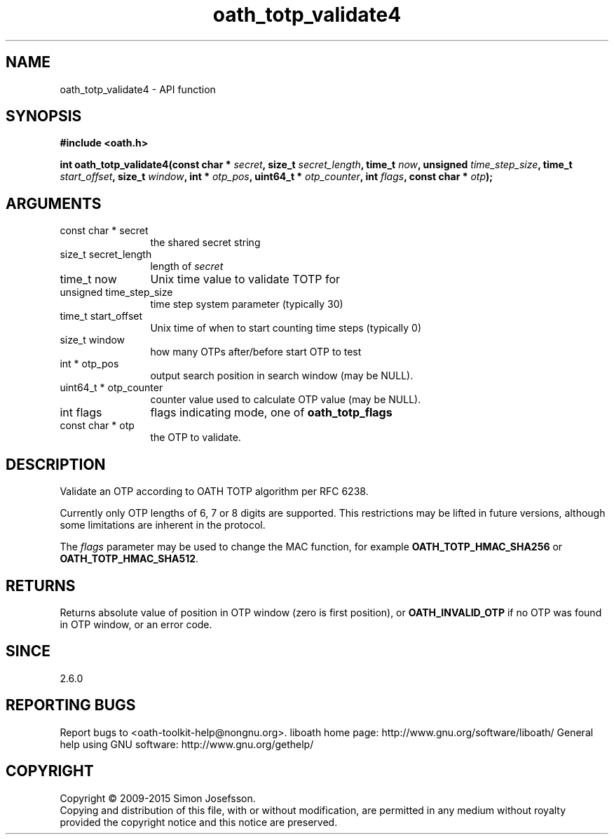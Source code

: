 .\" DO NOT MODIFY THIS FILE!  It was generated by gdoc.
.TH "oath_totp_validate4" 3 "2.6.1" "liboath" "liboath"
.SH NAME
oath_totp_validate4 \- API function
.SH SYNOPSIS
.B #include <oath.h>
.sp
.BI "int oath_totp_validate4(const char * " secret ", size_t " secret_length ", time_t " now ", unsigned " time_step_size ", time_t " start_offset ", size_t " window ", int * " otp_pos ", uint64_t * " otp_counter ", int " flags ", const char * " otp ");"
.SH ARGUMENTS
.IP "const char * secret" 12
the shared secret string
.IP "size_t secret_length" 12
length of \fIsecret\fP
.IP "time_t now" 12
Unix time value to validate TOTP for
.IP "unsigned time_step_size" 12
time step system parameter (typically 30)
.IP "time_t start_offset" 12
Unix time of when to start counting time steps (typically 0)
.IP "size_t window" 12
how many OTPs after/before start OTP to test
.IP "int * otp_pos" 12
output search position in search window (may be NULL).
.IP "uint64_t * otp_counter" 12
counter value used to calculate OTP value (may be NULL).
.IP "int flags" 12
flags indicating mode, one of \fBoath_totp_flags\fP
.IP "const char * otp" 12
the OTP to validate.
.SH "DESCRIPTION"
Validate an OTP according to OATH TOTP algorithm per RFC 6238.

Currently only OTP lengths of 6, 7 or 8 digits are supported.  This
restrictions may be lifted in future versions, although some
limitations are inherent in the protocol.

The \fIflags\fP parameter may be used to change the MAC function, for
example \fBOATH_TOTP_HMAC_SHA256\fP or \fBOATH_TOTP_HMAC_SHA512\fP.
.SH "RETURNS"
Returns absolute value of position in OTP window (zero is
first position), or \fBOATH_INVALID_OTP\fP if no OTP was found in OTP
window, or an error code.
.SH "SINCE"
2.6.0
.SH "REPORTING BUGS"
Report bugs to <oath-toolkit-help@nongnu.org>.
liboath home page: http://www.gnu.org/software/liboath/
General help using GNU software: http://www.gnu.org/gethelp/
.SH COPYRIGHT
Copyright \(co 2009-2015 Simon Josefsson.
.br
Copying and distribution of this file, with or without modification,
are permitted in any medium without royalty provided the copyright
notice and this notice are preserved.
